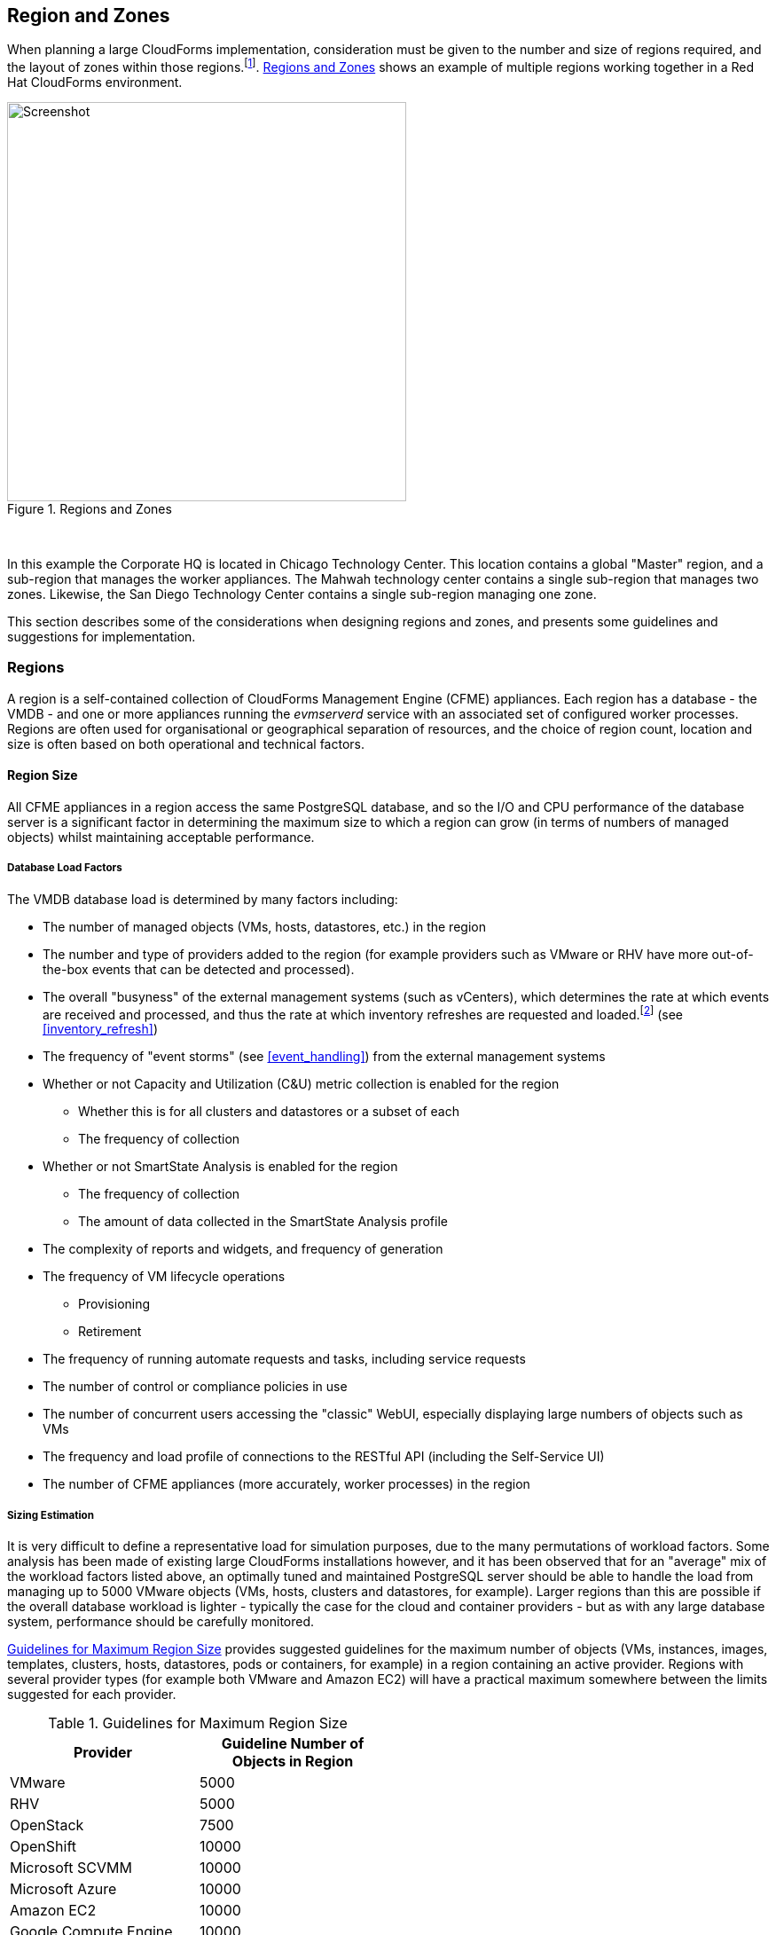 
[[regions_and_zones]]
== Region and Zones

When planning a large CloudForms implementation, consideration must be given to the number and size of regions required, and the layout of zones within those regions.footnote:[Regions and zones are described in the CloudForms "Deployment Planning Guide" https://access.redhat.com/documentation/en-us/red_hat_cloudforms/4.2/html/deployment_planning_guide/]. <<i3-1>> shows an example of multiple regions working together in a Red Hat CloudForms environment.

[[i3-1]]
.Regions and Zones
image::images/regions_and_zones.png[Screenshot,450,align="center"]
{zwsp} +


In this example the Corporate HQ is located in Chicago Technology Center. This location contains a global "Master" region, and a sub-region that manages the worker appliances. The Mahwah technology center contains a single sub-region that manages two zones. Likewise, the San Diego Technology Center contains a single sub-region managing one zone.

This section describes some of the considerations when designing regions and zones, and presents some guidelines and suggestions for implementation.

=== Regions

A region is a self-contained collection of CloudForms Management Engine (CFME) appliances. Each region has a database - the VMDB - and one or more appliances running the _evmserverd_ service with an associated set of configured worker processes. Regions are often used for organisational or geographical separation of resources, and the choice of region count, location and size is often based on both operational and technical factors.

==== Region Size

All CFME appliances in a region access the same PostgreSQL database, and so the I/O and CPU performance of the database server is a significant factor in determining the maximum size to which a region can grow (in terms of numbers of managed objects) whilst maintaining acceptable performance.

[[database_load_factors]]
===== Database Load Factors

The VMDB database load is determined by many factors including:

* The number of managed objects (VMs, hosts, datastores, etc.) in the region
* The number and type of providers added to the region (for example providers such as VMware or RHV have more out-of-the-box events that can be detected and processed).
* The overall "busyness" of the external management systems (such as vCenters), which determines the rate at which events are received and processed, and thus the rate at which inventory refreshes are requested and loaded.footnote:[With VMware providers relatively minor changes such as VM and Host property updates are detected by the Vim Broker and also cause EMS refreshes to be scheduled] (see <<inventory_refresh>>)
* The frequency of "event storms" (see <<event_handling>>) from the external management systems
* Whether or not Capacity and Utilization (C&U) metric collection is enabled for the region
** Whether this is for all clusters and datastores or a subset of each
** The frequency of collection
* Whether or not SmartState Analysis is enabled for the region
** The frequency of collection
** The amount of data collected in the SmartState Analysis profile
* The complexity of reports and widgets, and frequency of generation 
* The frequency of VM lifecycle operations
** Provisioning
** Retirement
* The frequency of running automate requests and tasks, including service requests
* The number of control or compliance policies in use
* The number of concurrent users accessing the "classic" WebUI, especially displaying large numbers of objects such as VMs
* The frequency and load profile of connections to the RESTful API (including the Self-Service UI)
* The number of CFME appliances (more accurately, worker processes) in the region

===== Sizing Estimation

It is very difficult to define a representative load for simulation purposes, due to the many permutations of workload factors. Some analysis has been made of existing large CloudForms installations however, and it has been observed that for an "average" mix of the workload factors listed above, an optimally tuned and maintained PostgreSQL server should be able to handle the load from managing up to 5000 VMware objects (VMs, hosts, clusters and datastores, for example). Larger regions than this are possible if the overall database workload is lighter - typically the case for the cloud and container providers - but as with any large database system, performance should be carefully monitored.

<<guidelines_for_maximum_region_size>> provides suggested guidelines for the maximum number of objects (VMs, instances, images, templates, clusters, hosts, datastores, pods or containers, for example) in a region containing an active provider. Regions with several provider types (for example both VMware and Amazon EC2) will have a practical maximum somewhere between the limits suggested for each provider.

[[guidelines_for_maximum_region_size]]
.Guidelines for Maximum Region Size
[width="50%",cols="^25%,^25%",options="header",align="center"]
|=======
|Provider|Guideline Number of Objects in Region
|VMware|5000
|RHV|5000
|OpenStack|7500
|OpenShift|10000
|Microsoft SCVMM|10000
|Microsoft Azure|10000
|Amazon EC2|10000
|Google Compute Engine|10000
|=======

It should be noted that these numbers are approximate and are only suitable for planning and design purposes. The absolute practical maximum size for a region will depend on acceptable performance criteria, database server capability, and the factors listed in <<database_load_factors>>.

When planning regions it is often useful to under-size a region rather than over-size. It is usually easier to add capacity to a smaller region that is performing well, than it is to split an under-performing large single region into multiple regions.

[NOTE]
====
A 'global' region is generally capable of handling considerably more objects as it has no active providers of its own, and has a lower database load.
====

==== Number of CFME Appliances in a Region

When sizing a region, some thought needs to be given to the number of CloudForms worker processes that are likely to be needed to handle the expected workload, and hence the number of CFME appliances. The workload will depend on the capabilities of the providers that will be configured, and the CloudForms features that are likely to be used. 

Two of the most resource-intensive tasks are those performed by the C&U Data collector and Data Processor workers, particularly where there is a limited time window for the collection of realtime data as there is with VMware or OpenStack providers (see <<capacity_and_utilization>>). It has been established through testing that one C&U Data Collector worker can retrieve and store the metrics from approximately 150 VMware VMs or OpenStack instances in the rolling 60 minute time window that realtime metrics are retained for. As an out-of-the-box CFME appliance is configured with 2 C&U Data Collector workers, it should be able to handle the collection of realtime metrics for 300 VMs. If the number of workers is increased to 4, the appliance could handle the collection of realtime metrics for 600 VMs, although the increased CPU and memory load may adversely affect other processing taking place on the appliance.

Using the 1:300 ratio of CFME appliances to VMs is a convenient starting point for scaling the number of CFME appliances required for a region containing VMware, RHV or OpenStack providers. For other provider types this ratio is often increased to 1:400. 

<<guidelines_for_appliance_to_object_ratios>> provides suggested guideline ratios for each of the provider types. It should be noted that these numbers are approximate and are only suitable for planning and design purposes. The final numbers of CFME appliances required for a region or zone can only be determined from analysis of the specific region workload, and the performance of existing CFME appliances.

[[guidelines_for_appliance_to_object_ratios]]
.Objects per CFME Appliance Guidelines
[width="50%",cols="^25%,^25%",options="header",align="center"]
|=======
|Provider|Guideline Number of Objects/CFME Appliance
|VMware|300 (VMs)
|RHV|300 (VMs)
|OpenStack|300 (instances)
|OpenShift|400 (containers & pods)
|Microsoft SCVMM|400 (VMs)
|Microsoft Azure|400 (instances)
|Amazon EC2|400 (instances)
|Google Compute Engine|400 (instances)
|=======

==== Region Design

There are a number of considerations for region design and layout, but the most important are the anticipated number of managed objects (discussed above), and the location of the infrastructure components being managed, or the public cloud endpoints.

===== Centrally Located Infrastructure

With a single, centrally located small or medium sized virtual infrastructure or cloud, the selection of region design is simpler. A single region is usually the most suitable option, with high availability and fault tolerance built into the design.

[NOTE]
====
Large virtual infrastructures can often be split between several regions using multiple sets of provider credentials that have a restricted span-of-control within the entire enterprise.
====

===== Distributed Infrastructure

With a distributed or large infrastructure the most obvious choice of region design might seem to be to allocate a region to each distributed location, however there are a number of advantages to both single and multi-region implementations for distributed infrastructures.

====== Wide Area Network Factors

Network latency between CFME appliances and the database plays a big factor in overall CloudForms "system" responsiveness. There are two utilities supplied on each CFME appliance that can check the latency to a database. The first, db_ping, is designed to check intra-region latency between an existing appliance and its own regional database. The second, db_ping_remote, is designed to check inter-region latency, and so requires external PostgreSQL server details and credentials. The are run as follows:

[source,pypy] 
----
vmdb
tools/db_ping.rb
0.358361 ms
1.058845 ms
0.996966 ms
1.029908 ms
1.048192 ms

Average: 0.898454 ms

tools/db_ping_remote.rb 10.3.0.22 5432 root vmdb_production
Enter the password for database user root on host 10.3.0.22
Password:
0.874407 ms
0.984994 ms
1.040376 ms
1.119602 ms
1.031609 ms

Average: 1.010198 ms
----

[NOTE]
====
On CFME versions prior to 5.8, these tools should be prefixed by `bin/rails runner`, for example:

[source,pypy] 
----
bin/rails runner tools/db_ping.rb
bin/rails runner tools/db_ping_remote.rb
----
====

The architecture of CloudForms assumes LAN-speed latency (≈ 1 ms) between CFME appliances and the database for optimal performance. As latency increases, so overall system responsiveness decreases.

Typical symptoms of a high latency connection are as follows:

* WebUI operations appear to be slow, especially viewing screens that display a large number of objects such as VMs
* Database-intensive actions such as complex report or widget generation take longer to run 
* CFME appliance restarts are slower since the startup seeding acquires an exclusive lock. 
* Worker tasks such as EMS refresh or C&U metrics collection that load data into the VMDB run more slowly
** Longer EMS refreshes may have a detrimental effect on other operations such as VM provisioning.footnote:[discussed in <<provisioning>>]
** Metrics collection might not keep up with the EMS's realtime statistics retention period.footnote:[discussed in <<capacity_and_utilization>>]

When considering deploying a CloudForms region spanning a WAN, it is important to establish acceptable performance criteria for the installation. Although in general a higher latency will result in slower but error-free performance, it has been observed that a latency of 5ms can cause the VMDB update transaction from an EMS refresh to timeout in very large regions. A latency as high as 42 ms can cause failures in database seeding operations.footnote:[See https://bugzilla.redhat.com/show_bug.cgi?id=1422671]

====== Single Region

Where WAN latency is deemed acceptable, the advantages of deploying a single region to manage all objects in a distributed infrastructure are as follows:

* Simplified appliance upgrade procedures (no multiple regions or global region upgrade coordination issues)
* Simplified disaster recovery when there is only one database to manage
* Simpler architectural design, and therefore more straightforward operational procedures and documentation
* Easier to manage the deployment of customisations such as automate code, policies, or reports (there is a single point of import)

====== Multi-Region

The advantages of deploying multiple regions to manage the objects in a distributed infrastructure are as follows:

* Operational resiliency; no single point of failure to cause outage to the entire CloudForms managed environment
* Continuous database maintenance runs faster in a smaller database 
* Database reorganisations (backup & restore) run faster and don't take offline an entire CloudForms installation
* More intuitive alignment between CloudForms WebUI view, and physical and virtual infrastructure
* Reduced dependence on wide-area networking to maintain CloudForms performance
* Region isolation (for performance)
** Infrastructure issues such as event storms that might adversely affect the local region database will not impact any other region
** Customisations can be tested in a development or test region before deploying to a production environment

==== Connecting Regions

As illustrated in <<i3-1>> regions can be linked in such a way that several subordinate regions replicate their object data to a single _global_ region. The global region has no providers of its own, and is typically used for enterprise-wide reporting as it has visibility of all objects. A new feature introduced with CloudForms 4.2 allows some management operations to be performed directly from the global region, utilising a RESTful API connection to the correct child region to perform the action. These operations include the following:

* Virtual machine provisioning
* Service provisioning
* Virtual machine power operations
* Virtual machine retirement
* Virtual machine reconfiguration

==== Region Numbering

Regions have associated with them a region number that is allocated when the VMDB appliance is first initialised. When several regions are linked in a global/subregion hierarchy, all of the region numbers must be unique. Region numbers can be up to three digits long, and the region number is encoded into the leading digits of every object ID in the region. For example for following 3 message IDs are from different regions:

* Message id: [1000000933021]  (region 1)
* Message id: [9900023878436]  (region 99)
* Message id: [398451]  (region 0)

Global regions are often allocated a higher region number (99 is frequently used) to distinguish them from subordinate regions whose numbers often start with 0 and increase as regions are added. There is no technical restriction on region number allocation in a connected multi-region CloudForms deployment, other than uniqueness.

==== Region Summary and Recommendations

The following guidelines can be used when designing a region topology:

* Beware of over-sizing regions. Several slightly smaller interconnected regions will generally perform better than a single very large region
* Network latency from CFME appliances to the VMDB within the region should be close to LAN speed
* Database performance is critical to the overall performance of the region
* All CFME appliances in a region should be NTP synchronized to the same time source
* Identify all external management system (EMS) host or hypervisor instances where steady-state or peak utilization > 50%, and avoid these hosts for placement of CFME appliances, especially the VMDB appliance.

=== Zones

Zones are a way of logically subdividing the resources and worker processing within a region. They perform a number of useful functions, particularly for larger CloudForms installations.

==== Zone Advantages

The following sections describe some of the advantages of implementing zones within a CloudForms region.

===== Provider Isolation

Zones are a convenient way of isolating providers. Each provider has a number of workers associated with it that run on any appliance running the Provider Inventory and Event Monitor roles. These include:

* One Refresh worker
* Two or more Metrics Collector workers
* One Event Catcher
* For VMware:
** One Core Refresh worker
** One Vim Broker

Some types of cloud provider add several sub-provider types, each having their own Event Catchers and/or Refresh workers, and some also having Metrics Collector workers. For example adding a single OpenStack Cloud provider will add the following workers to each appliance with the Provider Inventory and Event Monitor roles:

 * ManageIQ::Providers::Openstack::CloudManager::EventCatcher             
 * ManageIQ::Providers::Openstack::CloudManager::MetricsCollectorWorker (x 2)
 * ManageIQ::Providers::Openstack::CloudManager::RefreshWorker            
 * ManageIQ::Providers::Openstack::NetworkManager::EventCatcher           
 * ManageIQ::Providers::Openstack::NetworkManager::MetricsCollectorWorker (x 2)
 * ManageIQ::Providers::Openstack::NetworkManager::RefreshWorker          
 * ManageIQ::Providers::StorageManager::CinderManager::EventCatcher       
 * ManageIQ::Providers::StorageManager::CinderManager::RefreshWorker      
 * ManageIQ::Providers::StorageManager::SwiftManager::RefreshWorker  

In addition to these provider-specific workers, the two roles add a further two worker types that handle the events and process the metrics for all providers in the zone:

* One Event Handler
* Two or more Metrics Processor workers

Each worker has a minimum startup cost of approximately 250-300MB, and the memory demands of each may vary depending on the number of managed objects for each provider. Having one provider per zone reduces the memory footprint of the workers running on the CFME appliances in the zone, and allows for dedicated per-provider Event Handler and Metrics Processor workers. The prevents an event surge from one provider from adversely affecting the handling of events from another provider, for example.

===== Appliance Maintenance

Shutting down or restarting a CFME appliance in a zone because of upgrade or update is less disruptive if only a single provider is affected.

===== Provider-Specific Appliance Tuning

Zones allow for more predictable and provider-instance-specific sizing of CFME appliances and appliance settings based on the requirement of individual providers. For example small VMware providers can have significantly different resourcing requirements to very large VMware providers, especially for C&U collection and processing. 

===== VMDB Isolation

If the VMDB is running on a CFME appliance (as opposed to a dedicated PostgreSQL appliance), putting the VMDB appliance in its own zone is a convenient way to isolate the appliance from non database-related activities. 

===== Logical Association of Resources

A zone is a natural and intuitive way of associating a provider with a corresponding set of physical or logical resources, either in the same or remote location. For example there might be a requirement to open firewall ports to enable access to a particular provider's EMS on a restricted or remote network. Isolating the specific CFME appliances to their own zone simplifies this task.

[NOTE]
====
Not all worker processes are zone-aware. Some workers process messages originating from or relevant to the entire region
====

===== Improved and Simplified Diagnostics Gathering

Specifying a log depot per zone in *Configuration -> Settings* allows log collection to be initiated for all appliances in the zone, in a single action. When requested, each appliance in the zone is notified to generate and deposit the specified logs into the zone-specific depot.

==== Zone Summary and Recommendations

The following guidelines can be used when designing a zone topology:

* Use a separate zone per provider instance (rather than provider type)
* Never span a zone across physical boundaries or locations
* Use a minimum of two appliances per zone for resiliency of zone-aware workers and processes
* Isolate the VMDB appliance in its own zone (unless it is a standalone PostgreSQL server)
* At least one CFME appliance in each zone should have the 'Automate Engine' role enabled, to process zone-specific events
* At least once CFME appliance in each zone should have the 'Provider Operations' role enabled to ensure that the service provision request tasks are processed correctly
* Isolating the CFME appliances that general users interact with (running the User Interface and Web Services workers) into their own zone can allow for additional security measure to be taken to protect these servers
** At least one CFME appliance in a WebUI zone should have the 'Reporting' role enabled to ensure that reports interactively scheduled by users are correctly processed (see <<reporting_role>> for more details)
** At least one CFME appliance in a WebUI zone should have the 'Provider Operations' role enabled to ensure that VM provisioning services are run correctly (see <<provider_operations_role>> for more details)

